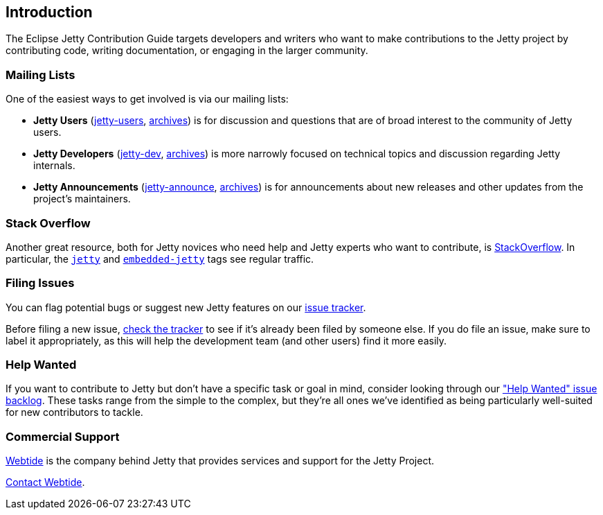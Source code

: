 //
// ========================================================================
// Copyright (c) 1995 Mort Bay Consulting Pty Ltd and others.
//
// This program and the accompanying materials are made available under the
// terms of the Eclipse Public License v. 2.0 which is available at
// https://www.eclipse.org/legal/epl-2.0, or the Apache License, Version 2.0
// which is available at https://www.apache.org/licenses/LICENSE-2.0.
//
// SPDX-License-Identifier: EPL-2.0 OR Apache-2.0
// ========================================================================
//

[[cg-intro]]
== Introduction

The Eclipse Jetty Contribution Guide targets developers and writers who want to make contributions to the Jetty project by contributing code, writing documentation, or engaging in the larger community.

[[cg-intro-mailing-lists]]
=== Mailing Lists

One of the easiest ways to get involved is via our mailing lists:

* *Jetty Users* (https://accounts.eclipse.org/mailing-list/jetty-users[jetty-users], https://www.eclipse.org/lists/jetty-users[archives]) is for discussion and questions that are of broad interest to the community of Jetty users.
* *Jetty Developers* (https://accounts.eclipse.org/mailing-list/jetty-dev[jetty-dev], https://www.eclipse.org/lists/jetty-dev[archives]) is more narrowly focused on technical topics and discussion regarding Jetty internals.
* *Jetty Announcements* (https://accounts.eclipse.org/mailing-list/jetty-announce[jetty-announce], https://www.eclipse.org/lists/jetty-announce[archives]) is for announcements about new releases and other updates from the project's maintainers.


[[cg-intro-stack-overflow]]
=== Stack Overflow

Another great resource, both for Jetty novices who need help and Jetty experts who want to contribute, is http://stackoverflow.com[StackOverflow].
In particular, the https://stackoverflow.com/questions/tagged/jetty[`jetty`] and https://stackoverflow.com/questions/tagged/embedded-jetty[`embedded-jetty`] tags see regular traffic.


[[cg-intro-filing-issues]]
=== Filing Issues

You can flag potential bugs or suggest new Jetty features on our https://github.com/eclipse/jetty.project/issues[issue tracker].

Before filing a new issue, https://github.com/eclipse/jetty.project/issues[check the tracker] to see if it's already been filed by someone else.
If you do file an issue, make sure to label it appropriately, as this will help the development team (and other users) find it more easily.


[[cg-intro-help-wanted]]
=== Help Wanted
If you want to contribute to Jetty but don't have a specific task or goal in mind, consider looking through our https://github.com/eclipse/jetty.project/issues?q=is%3Aopen+is%3Aissue+label%3A%22Help+Wanted%22["Help Wanted" issue backlog].
These tasks range from the simple to the complex, but they're all ones we've identified as being particularly well-suited for new contributors to tackle.


[[cg-intro-commercial-support]]
=== Commercial Support
link:https://webtide.com[Webtide] is the company behind Jetty that provides services and support for the Jetty Project.

mailto:sales@webtide.com[Contact Webtide].


